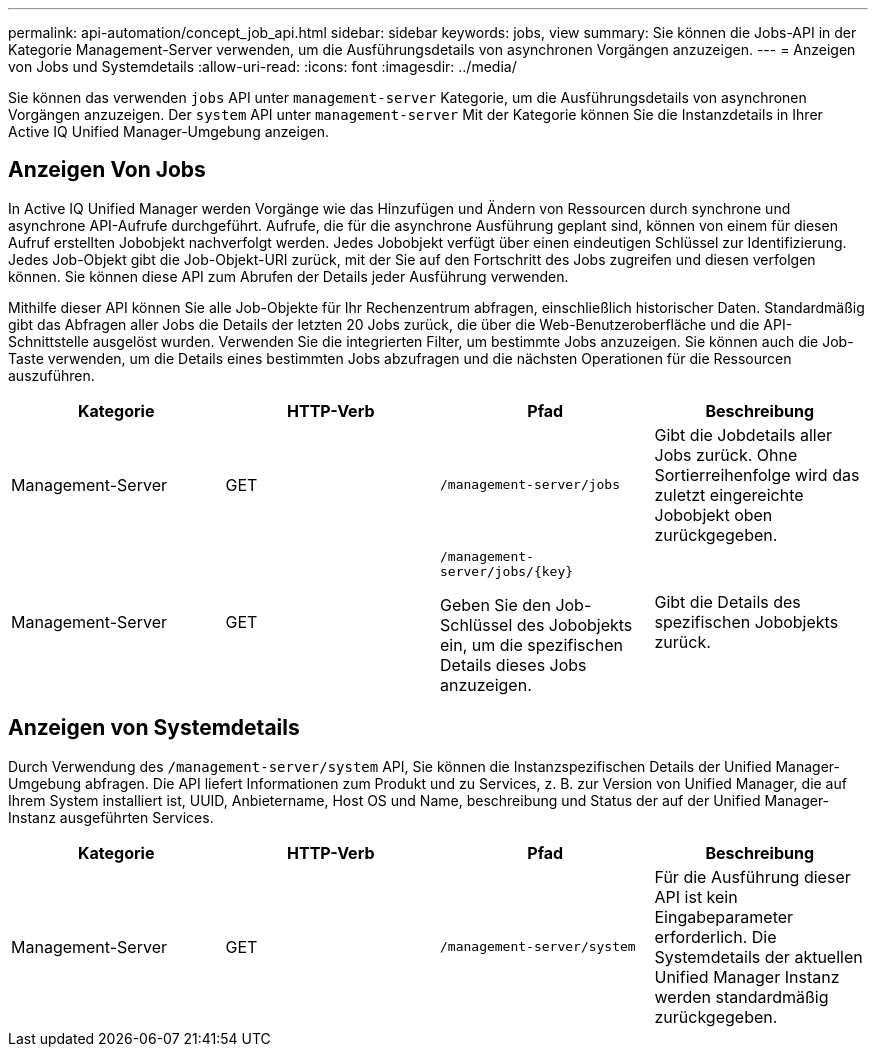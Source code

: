---
permalink: api-automation/concept_job_api.html 
sidebar: sidebar 
keywords: jobs, view 
summary: Sie können die Jobs-API in der Kategorie Management-Server verwenden, um die Ausführungsdetails von asynchronen Vorgängen anzuzeigen. 
---
= Anzeigen von Jobs und Systemdetails
:allow-uri-read: 
:icons: font
:imagesdir: ../media/


[role="lead"]
Sie können das verwenden `jobs` API unter `management-server` Kategorie, um die Ausführungsdetails von asynchronen Vorgängen anzuzeigen. Der `system` API unter `management-server` Mit der Kategorie können Sie die Instanzdetails in Ihrer Active IQ Unified Manager-Umgebung anzeigen.



== Anzeigen Von Jobs

In Active IQ Unified Manager werden Vorgänge wie das Hinzufügen und Ändern von Ressourcen durch synchrone und asynchrone API-Aufrufe durchgeführt. Aufrufe, die für die asynchrone Ausführung geplant sind, können von einem für diesen Aufruf erstellten Jobobjekt nachverfolgt werden. Jedes Jobobjekt verfügt über einen eindeutigen Schlüssel zur Identifizierung. Jedes Job-Objekt gibt die Job-Objekt-URI zurück, mit der Sie auf den Fortschritt des Jobs zugreifen und diesen verfolgen können. Sie können diese API zum Abrufen der Details jeder Ausführung verwenden.

Mithilfe dieser API können Sie alle Job-Objekte für Ihr Rechenzentrum abfragen, einschließlich historischer Daten. Standardmäßig gibt das Abfragen aller Jobs die Details der letzten 20 Jobs zurück, die über die Web-Benutzeroberfläche und die API-Schnittstelle ausgelöst wurden. Verwenden Sie die integrierten Filter, um bestimmte Jobs anzuzeigen. Sie können auch die Job-Taste verwenden, um die Details eines bestimmten Jobs abzufragen und die nächsten Operationen für die Ressourcen auszuführen.

[cols="4*"]
|===
| Kategorie | HTTP-Verb | Pfad | Beschreibung 


 a| 
Management-Server
 a| 
GET
 a| 
`/management-server/jobs`
 a| 
Gibt die Jobdetails aller Jobs zurück. Ohne Sortierreihenfolge wird das zuletzt eingereichte Jobobjekt oben zurückgegeben.



 a| 
Management-Server
 a| 
GET
 a| 
`/management-server/jobs/\{key}`

Geben Sie den Job-Schlüssel des Jobobjekts ein, um die spezifischen Details dieses Jobs anzuzeigen.
 a| 
Gibt die Details des spezifischen Jobobjekts zurück.

|===


== Anzeigen von Systemdetails

Durch Verwendung des `/management-server/system` API, Sie können die Instanzspezifischen Details der Unified Manager-Umgebung abfragen. Die API liefert Informationen zum Produkt und zu Services, z. B. zur Version von Unified Manager, die auf Ihrem System installiert ist, UUID, Anbietername, Host OS und Name, beschreibung und Status der auf der Unified Manager-Instanz ausgeführten Services.

[cols="4*"]
|===
| Kategorie | HTTP-Verb | Pfad | Beschreibung 


 a| 
Management-Server
 a| 
GET
 a| 
`/management-server/system`
 a| 
Für die Ausführung dieser API ist kein Eingabeparameter erforderlich. Die Systemdetails der aktuellen Unified Manager Instanz werden standardmäßig zurückgegeben.

|===